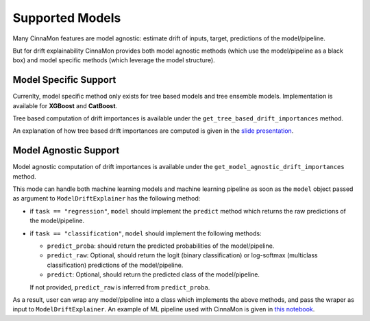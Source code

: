 ==========================
Supported Models
==========================

Many CinnaMon features are model agnostic: estimate drift of inputs, target, predictions of the model/pipeline.

But for drift explainability CinnaMon provides both model agnostic methods
(which use the model/pipeline as a black box) and model specific methods 
(which leverage the model structure).

Model Specific Support
=================================================

Currenlty, model specific method only exists for tree based models and tree ensemble
models. Implementation is available for **XGBoost** and **CatBoost**.

Tree based computation of drift importances is available under the 
``get_tree_based_drift_importances`` method.

An explanation of how tree based drift importances are computed is given in the 
`slide presentation <https://yohannlefaou.github.io/publications/2021-cinnamon/Detect_explain_and_correct_data_drift_in_a_machine_learning_system.pdf>`_.


Model Agnostic Support
==================================================

Model agnostic computation of drift importances is available under the 
``get_model_agnostic_drift_importances`` method.

This mode can handle both machine learning models and machine learning pipeline 
as soon as the ``model`` object passed as argument to ``ModelDriftExplainer`` has the following
method:

- if ``task == "regression"``, ``model`` should implement the ``predict`` method which returns
  the raw predictions of the model/pipeline.
- if ``task == "classification"``, ``model`` should implement the following methods:
  
  - ``predict_proba``: should return the predicted probabilities of the model/pipeline.
  - ``predict_raw``: Optional, should return the logit (binary classification) or log-softmax
    (multiclass classification) predictions of the model/pipeline.
  - ``predict``: Optional, should return the predicted class of the model/pipeline.

  If not provided, ``predict_raw`` is inferred from ``predict_proba``.


As a result, user can wrap any model/pipeline into a class which implements 
the above methods, and pass the wraper as input to ``ModelDriftExplainer``. 
An example of ML pipeline used with CinnaMon is given in `this notebook <https://github.com/zelros/cinnamon/blob/ac729da6a00ef07dda37f912a6e1297cb68e184d/examples/amesHousing_LinearRegression_ModelDriftExplainer.ipynb>`_.
